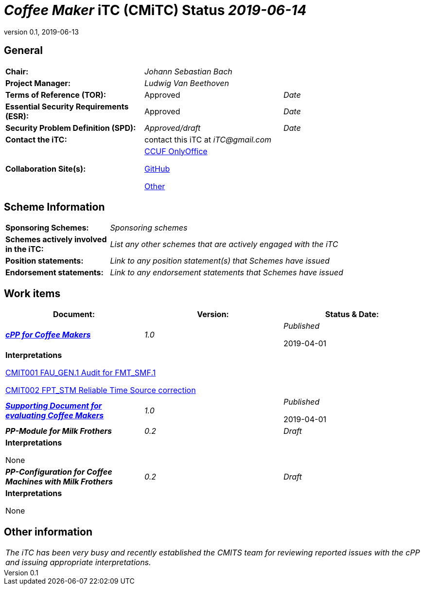 = _Coffee Maker_ iTC (CMiTC) Status _2019-06-14_
:showtitle:
:table-caption: Table
:revnumber: 0.1
:revdate: 2019-06-13

:sectnums!:

== General
[cols="1,1,1"]
|====

|*Chair:*
2.+|_Johann Sebastian Bach_

|*Project Manager:*
2.+|_Ludwig Van Beethoven_

|*Terms of Reference (TOR):*
|Approved  
|_Date_

|*Essential Security Requirements (ESR):*
|Approved
|_Date_

|*Security Problem Definition (SPD):*
|_Approved/draft_
|_Date_

|*Contact the iTC:*
2.+|contact this iTC at _iTC@gmail.com_

|*Collaboration Site(s):*
2.+|https://ccusersforum.onlyoffice.com[CCUF OnlyOffice]

https://github.com/biometricITC/cPP-biometrics[GitHub]

https://www.commoncriteriaportal.org[Other]

|====

== Scheme Information
[cols="1,3"]
|====

|*Sponsoring Schemes:*
|_Sponsoring schemes_

|*Schemes actively involved in the iTC:*
|_List any other schemes that are actively engaged with the iTC_

|*Position statements:*
|_Link to any position statement(s) that Schemes have issued_

|*Endorsement statements:*
|_Link to any endorsement statements that Schemes have issued_

|====

== Work items
[cols="1,1,1",options="header"]
|====

|*Document:*
|*Version:*
|*Status & Date:*


|https://www.commoncriteriaportal.org/files/ppfiles/test_doc_02.pdf[*_cPP for Coffee Makers_*]
|_1.0_
|_Published_  

2019-04-01
3.+|*Interpretations*

https://www.niap-ccevs.org/Documents_and_Guidance/view_td.cfm?td_id=239[CMIT001 FAU_GEN.1 Audit for FMT_SMF.1]

https://www.niap-ccevs.org/Documents_and_Guidance/view_td.cfm?td_id=239[CMIT002 FPT_STM Reliable Time Source correction]

|https://www.commoncriteriaportal.org/files/ppfiles/test_doc_02.pdf[*_Supporting Document for evaluating Coffee Makers_*]
|_1.0_
|_Published_  

2019-04-01

|*_PP-Module for Milk Frothers_*
|_0.2_
|_Draft_

3.+|*Interpretations*

None

|*_PP-Configuration for Coffee Machines with Milk Frothers_*
|_0.2_
|_Draft_

3.+|*Interpretations*

None

|====

== Other information
[cols="1"]
|====

|_The iTC has been very busy and recently established the CMITS team for reviewing reported issues with the cPP and issuing appropriate interpretations._

|====


